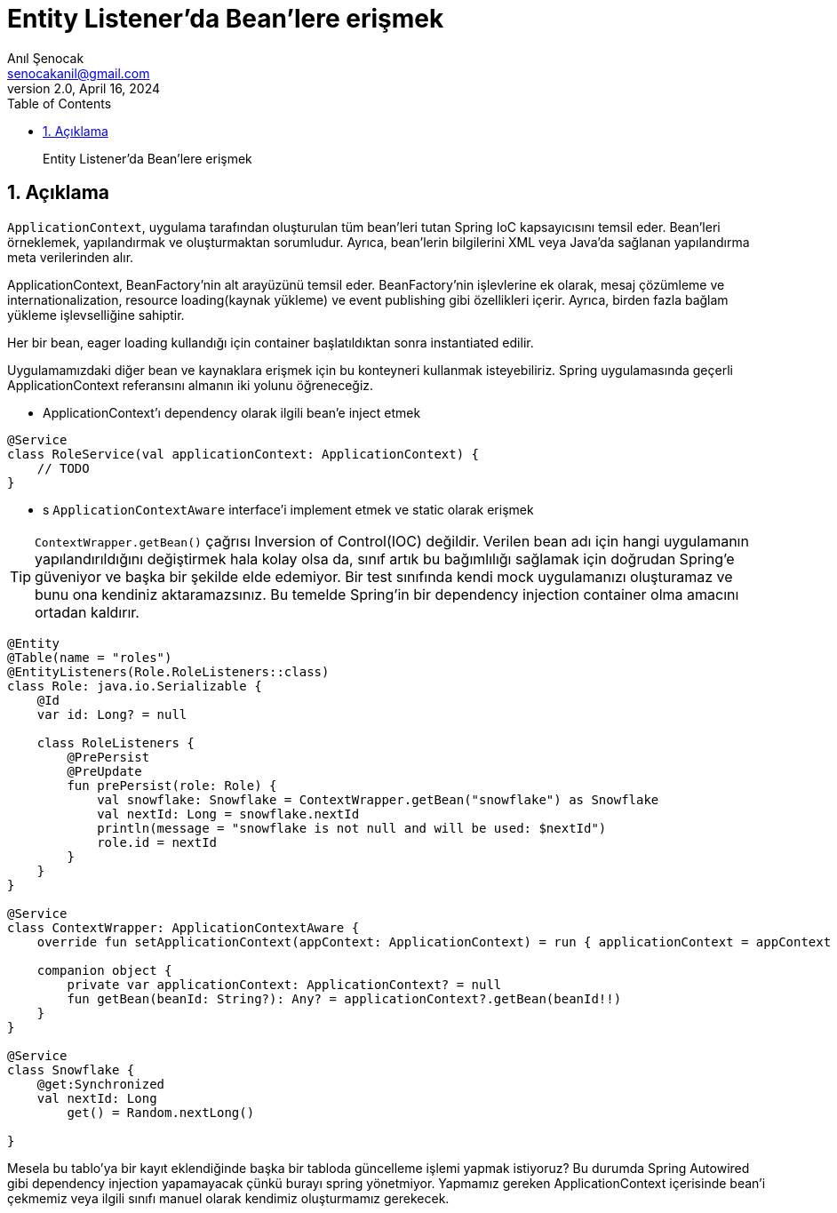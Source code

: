 = Entity Listener'da Bean'lere erişmek
:source-highlighter: highlight.js
Anıl Şenocak <senocakanil@gmail.com>
2.0, April 16, 2024
:description: Entity Listener'da Bean'lere erişmek
:organization: Personal
:doctype: book
:preface-title: Preface
// Settings:
:experimental:
:reproducible:
:icons: font
:listing-caption: Listing
:sectnums:
:toc:
:toclevels: 3
:xrefstyle: short
:nofooter:

[%notitle]
--
[abstract]
{description}
--

== Açıklama
`ApplicationContext`, uygulama tarafından oluşturulan tüm bean'leri tutan Spring IoC kapsayıcısını temsil eder. Bean'leri örneklemek, yapılandırmak ve oluşturmaktan sorumludur. Ayrıca, bean'lerin bilgilerini XML veya Java'da sağlanan yapılandırma meta verilerinden alır.

ApplicationContext, BeanFactory'nin alt arayüzünü temsil eder. BeanFactory'nin işlevlerine ek olarak, mesaj çözümleme ve internationalization, resource loading(kaynak yükleme) ve event publishing gibi özellikleri içerir. Ayrıca, birden fazla bağlam yükleme işlevselliğine sahiptir.

Her bir bean, eager loading kullandığı için container başlatıldıktan sonra instantiated edilir.

Uygulamamızdaki diğer bean ve kaynaklara erişmek için bu konteyneri kullanmak isteyebiliriz. Spring uygulamasında geçerli ApplicationContext referansını almanın iki yolunu öğreneceğiz.

- ApplicationContext'ı dependency olarak ilgili bean'e inject etmek

[source,kotlin]
----
@Service
class RoleService(val applicationContext: ApplicationContext) {
    // TODO
}
----

- s `ApplicationContextAware` interface'i implement etmek ve static olarak erişmek

TIP: `ContextWrapper.getBean()` çağrısı Inversion of Control(IOC) değildir. Verilen bean adı için hangi uygulamanın yapılandırıldığını değiştirmek hala kolay olsa da, sınıf artık bu bağımlılığı sağlamak için doğrudan Spring'e güveniyor ve başka bir şekilde elde edemiyor. Bir test sınıfında kendi mock uygulamanızı oluşturamaz ve bunu ona kendiniz aktaramazsınız. Bu temelde Spring'in bir dependency injection container olma amacını ortadan kaldırır.

[source,kotlin]
----
@Entity
@Table(name = "roles")
@EntityListeners(Role.RoleListeners::class)
class Role: java.io.Serializable {
    @Id
    var id: Long? = null

    class RoleListeners {
        @PrePersist
        @PreUpdate
        fun prePersist(role: Role) {
            val snowflake: Snowflake = ContextWrapper.getBean("snowflake") as Snowflake
            val nextId: Long = snowflake.nextId
            println(message = "snowflake is not null and will be used: $nextId")
            role.id = nextId
        }
    }
}

@Service
class ContextWrapper: ApplicationContextAware {
    override fun setApplicationContext(appContext: ApplicationContext) = run { applicationContext = appContext }

    companion object {
        private var applicationContext: ApplicationContext? = null
        fun getBean(beanId: String?): Any? = applicationContext?.getBean(beanId!!)
    }
}

@Service
class Snowflake {
    @get:Synchronized
    val nextId: Long
        get() = Random.nextLong()

}
----

Mesela bu tablo'ya bir kayıt eklendiğinde başka bir tabloda güncelleme işlemi yapmak istiyoruz? Bu durumda Spring Autowired gibi dependency injection yapamayacak çünkü burayı spring yönetmiyor. Yapmamız gereken ApplicationContext içerisinde bean'i çekmemiz veya ilgili sınıfı manuel olarak kendimiz oluşturmamız gerekecek.
